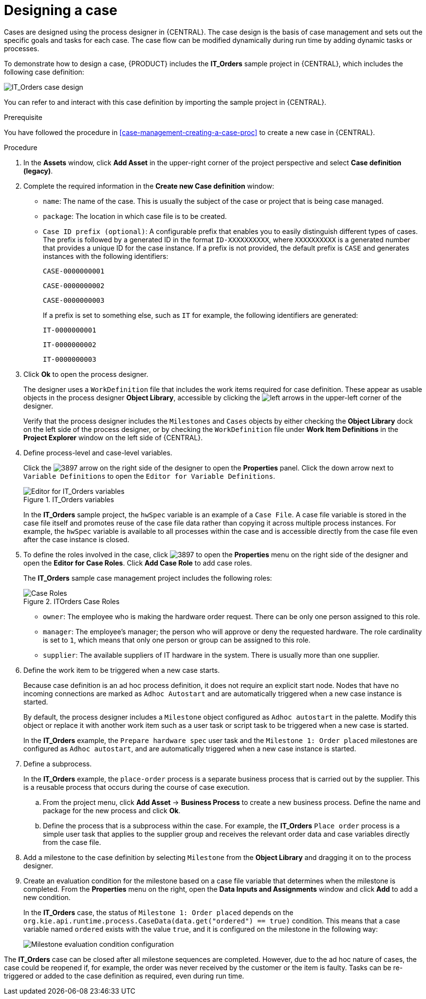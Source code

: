 [id='case-management-designing-a-case-proc']
= Designing a case

Cases are designed using the process designer in {CENTRAL}. The case design is the basis of case management and sets out the specific goals and tasks for each case. The case flow can be modified dynamically during run time by adding dynamic tasks or processes.

To demonstrate how to design a case, {PRODUCT} includes the *IT_Orders* sample project in {CENTRAL}, which includes the following case definition:

image::cases/itorders-orderhardware-process.png[IT_Orders case design]

You can refer to and interact with this case definition by importing the sample project in {CENTRAL}.

.Prerequisite
You have followed the procedure in <<case-management-creating-a-case-proc>> to create a new case in {CENTRAL}.

.Procedure
. In the *Assets* window, click *Add Asset* in the upper-right corner of the project perspective and select *Case definition (legacy)*.

. Complete the required information in the *Create new Case definition* window:
+
* `name`: The name of the case. This is usually the subject of the case or project that is being case managed.
* `package`: The location in which case file is to be created.
* `Case ID prefix (optional)`: A configurable prefix that enables you to easily distinguish different types of cases. The prefix is followed by a generated ID in the format `ID-XXXXXXXXXX`, where `XXXXXXXXXX` is a generated number that provides a unique ID for the case instance. If a prefix is not provided, the default prefix is `CASE` and generates instances with the following identifiers:
+
`CASE-0000000001`
+
`CASE-0000000002`
+
`CASE-0000000003`
+
If a prefix is set to something else, such as `IT` for example, the following identifiers are generated:
+
`IT-0000000001`
+
`IT-0000000002`
+
`IT-0000000003`

+
. Click *Ok* to open the process designer.
+
The designer uses a `WorkDefinition` file that includes the work items required for case definition. These appear as usable objects in the process designer *Object Library*, accessible by clicking the image:cases/3898.png[left arrows] in the upper-left corner of the designer.
+
Verify that the process designer includes the `Milestones` and `Cases` objects by either checking the *Object Library* dock on the left side of the process designer, or by checking the `WorkDefinition` file under *Work Item Definitions* in the *Project Explorer* window on the left side of {CENTRAL}.
. Define process-level and case-level variables.
+
Click the image:cases/3897.png[] arrow on the right side of the designer to open the *Properties* panel. Click the down arrow next to `Variable Definitions` to open the `Editor for Variable Definitions`.
+
.IT_Orders variables
image::cases/case-variables.png[Editor for IT_Orders variables]
+
In the *IT_Orders* sample project, the `hwSpec` variable is an example of a `Case File`. A case file variable is stored in the case file itself and promotes reuse of the case file data rather than copying it across multiple process instances. For example, the `hwSpec` variable is available to all processes within the case and is accessible directly from the case file even after the case instance is closed.

. To define the roles involved in the case, click image:cases/3897.png[] to open the *Properties* menu on the right side of the designer and open the *Editor for Case Roles*. Click *Add Case Role* to add case roles.
+
The *IT_Orders* sample case management project includes the following roles:
+

.ITOrders Case Roles
image::cases/case_roles.png[Case Roles]

+
* `owner`: The employee who is making the hardware order request. There can be only one person assigned to this role.
* `manager`: The employee's manager; the person who will approve or deny the requested hardware. The role cardinality is set to `1`, which means that only one person or group can be assigned to this role.
* `supplier`: The available suppliers of IT hardware in the system. There is usually more than one supplier.

. Define the work item to be triggered when a new case starts.
+
Because case definition is an ad hoc process definition, it does not require an explicit start node. Nodes that have no incoming connections are marked as `Adhoc Autostart` and are automatically triggered when a new case instance is started.
+
By default, the process designer includes a `Milestone` object configured as `Adhoc autostart` in the palette. Modify this object or replace it with another work item such as a user task or script task to be triggered when a new case is started.
+
In the *IT_Orders* example, the `Prepare hardware spec` user task and the `Milestone 1: Order placed` milestones are configured as `Adhoc autostart`, and are automatically triggered when a new case instance is started.

. Define a subprocess.
+
In the *IT_Orders* example, the `place-order` process is a separate business process that is carried out by the supplier. This is a reusable process that occurs during the course of case execution.
+
.. From the project menu, click *Add Asset* -> *Business Process* to create a new business process. Define the name and package for the new process and click *Ok*.
.. Define the process that is a subprocess within the case. For example, the *IT_Orders* `Place order` process is a simple user task that applies to the supplier group and receives the relevant order data and case variables directly from the case file.

. Add a milestone to the case definition by selecting `Milestone` from the *Object Library* and dragging it on to the process designer.
. Create an evaluation condition for the milestone based on a case file variable that determines when the milestone is completed. From the *Properties* menu on the right, open the *Data Inputs and Assignments* window and click *Add* to add a new condition.
+
In the *IT_Orders* case, the status of `Milestone 1: Order placed` depends on the `org.kie.api.runtime.process.CaseData(data.get("ordered") == true)` condition. This means that a case variable named `ordered` exists with the value `true`, and it is configured on the milestone in the following way:
+
image::cases/milestone-evaluation-condition.png[Milestone evaluation condition configuration]

The *IT_Orders* case can be closed after all milestone sequences are completed. However, due to the ad hoc nature of cases, the case could be reopened if, for example, the order was never received by the customer or the item is faulty. Tasks can be re-triggered or added to the case definition as required, even during run time.
